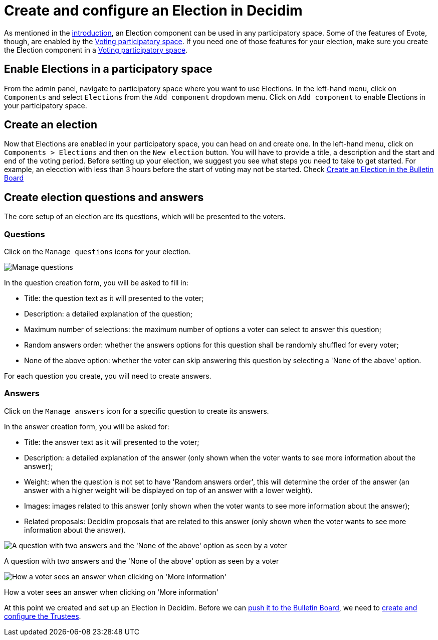 = Create and configure an Election in Decidim

As mentioned in the xref:admin:introduction.adoc[introduction], an Election component can be used in any participatory space.
Some of the features of Evote, though, are enabled by the xref:admin:create-voting-decidim.adoc[Voting participatory space].
If you need one of those features for your election, make sure you create the Election component in a xref:admin:create-voting-decidim.adoc[Voting participatory space].

== Enable Elections in a participatory space

From the admin panel, navigate to participatory space where you want to use Elections.
In the left-hand menu, click on `Components` and select `Elections` from the `Add component` dropdown menu.
Click on `Add component` to enable Elections in your participatory space.

== Create an election

Now that Elections are enabled in your participatory space, you can head on and create one.
In the left-hand menu, click on `Components > Elections` and then on the `New election` button.
You will have to provide a title, a description and the start and end of the voting period. 
Before setting up your election, we suggest you see what steps you need to take to get started. For example, an elecction with less than 3 hours before the start of voting may not be started. Check xref:admin:create-election-bulletin-board.adoc[Create an Election in the Bulletin Board]

== Create election questions and answers

The core setup of an election are its questions, which will be presented to the voters.

=== Questions

Click on the `Manage questions` icons for your election.

image::election-manage-questions.png[Manage questions]

In the question creation form, you will be asked to fill in:

* Title: the question text as it will presented to the voter;
* Description: a detailed explanation of the question;
* Maximum number of selections: the maximum number of options a voter can select to answer this question;
* Random answers order: whether the answers options for this question shall be randomly shuffled for every voter;
* None of the above option: whether the voter can skip answering this question by selecting a 'None of the above' option.

For each question you create, you will need to create answers.

=== Answers

Click on the `Manage answers` icon for a specific question to create its answers.

In the answer creation form, you will be asked for:

* Title: the answer text as it will presented to the voter;
* Description: a detailed explanation of the answer (only shown when the voter wants to see more information about the answer);
* Weight: when the question is not set to have 'Random answers order', this will determine the order of the answer (an answer with a higher weight will be displayed on top of an answer with a lower weight).
* Images: images related to this answer (only shown when the voter wants to see more information about the answer);
* Related proposals: Decidim proposals that are related to this answer (only shown when the voter wants to see more information about the answer).

image::election-answers.png[A question with two answers and the 'None of the above' option as seen by a voter]

A question with two answers and the 'None of the above' option as seen by a voter

image::election-answer-more-information.png[How a voter sees an answer when clicking on 'More information']

How a voter sees an answer when clicking on 'More information'

At this point we created and set up an Election in Decidim.
Before we can xref:admin:create-election-bulletin-board.adoc[push it to the Bulletin Board], we need to xref:admin:add-trustees.adoc[create and configure the Trustees].
